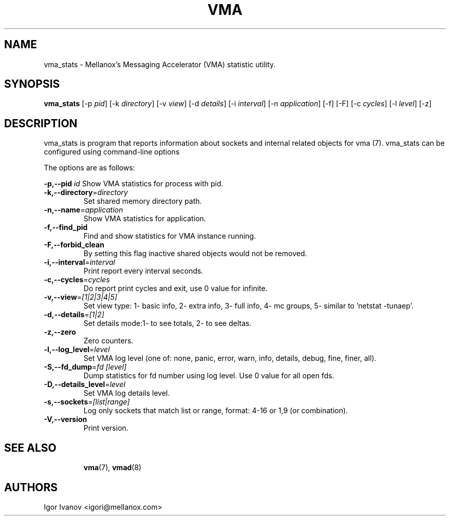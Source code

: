 .\" -*- groff -*-
.\"
.TH VMA 8 "28 Feb 2024" libvma "VMA(@VMA_LIBRARY_MAJOR@.@VMA_LIBRARY_MINOR@.@VMA_LIBRARY_REVISION@) User's Manual"
.SH NAME
vma_stats \- Mellanox's Messaging Accelerator (VMA) statistic utility.

.SH SYNOPSIS
.B vma_stats
[\-p \fIpid\fP] [\-k \fIdirectory\fP] [\-v \fIview\fP] [\-d \fIdetails\fP] [\-i \fIinterval\fP]
[\-n \fIapplication\fP] [\-f] [\-F] [\-c \fIcycles\fP] [\-l \fIlevel\fP] [\-z]

.SH DESCRIPTION
vma_stats is program that reports information about sockets and internal related objects for vma (7).
vma_stats can be configured using command-line options

The options are as follows:
.sp
\fB\-p,\-\-pid\fP \fIid\fP
Show VMA statistics for process with pid.
.TP
\fB\-k,\-\-directory\fP=\fIdirectory\fP
Set shared memory directory path.
.TP
\fB\-n,\-\-name\fP=\fIapplication\fP
Show VMA statistics for application.
.TP
\fB\-f,\-\-find_pid\fP
Find and show statistics for VMA instance running.
.TP
\fB\-F,\-\-forbid_clean\fP
By setting this flag inactive shared objects would not be removed.
.TP
\fB\-i,\-\-interval\fP=\fIinterval\fP
Print report every interval seconds.
.TP
\fB\-c,\-\-cycles\fP=\fIcycles\fP
Do report print cycles and exit, use 0 value for infinite.
.TP
\fB\-v,\-\-view\fP=\fI[1|2|3|4|5]\fP
Set view type: 1\- basic info, 2\- extra info, 3\- full info, 4\- mc groups, 5\- similar to 'netstat \-tunaep'.
.TP
\fB\-d,\-\-details\fP=\fI[1|2]\fP
Set details mode:1\- to see totals, 2\- to see deltas.
.TP
\fB\-z,\-\-zero\fP
Zero counters.
.TP
\fB\-l,\-\-log_level\fP=\fIlevel\fP
Set VMA log level (one of: none, panic, error, warn, info, details, debug, fine, finer, all).
.TP
\fB\-S,\-\-fd_dump\fP=\fIfd [level]\fP
Dump statistics for fd number using log level. Use 0 value for all open fds.
.TP
\fB\-D,\-\-details_level\fP=\fIlevel\fP
Set VMA log details level.
.TP
\fB\-s,\-\-sockets\fP=\fI[list|range]\fP
Log only sockets that match list or range, format: 4-16 or 1,9 (or combination).
.TP
\fB\-V,\-\-version\fP
Print version.
.TP

.SH SEE ALSO
.BR vma (7),
.BR vmad (8)

.SH "AUTHORS"
.TP
Igor Ivanov <igori@mellanox.com>
